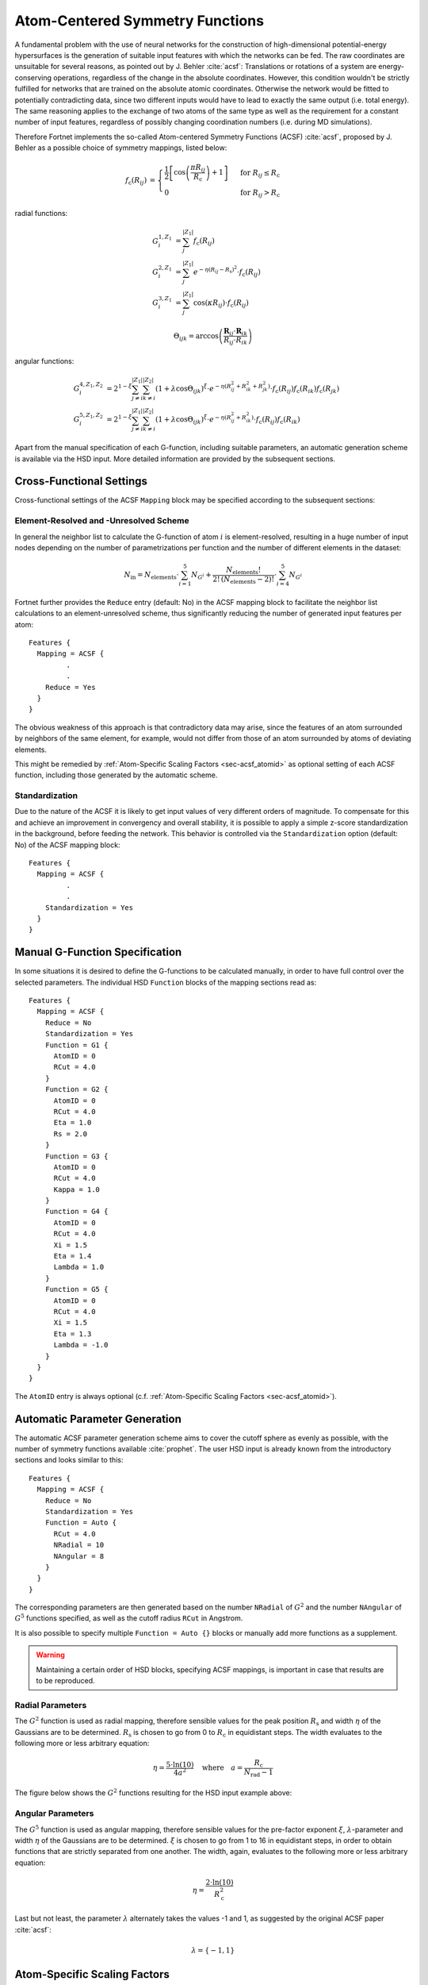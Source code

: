 .. _sec-acsf:
.. highlight:: none

################################
Atom-Centered Symmetry Functions
################################

A fundamental problem with the use of neural networks for the construction of
high-dimensional potential-energy hypersurfaces is the generation of suitable
input features with which the networks can be fed. The raw coordinates are
unsuitable for several reasons, as pointed out by J. Behler :cite:`acsf`:
Translations or rotations of a system are energy-conserving operations,
regardless of the change in the absolute coordinates. However, this condition
wouldn't be strictly fulfilled for networks that are trained on the absolute
atomic coordinates. Otherwise the network would be fitted to potentially
contradicting data, since two different inputs would have to lead to exactly the
same output (i.e. total energy). The same reasoning applies to the exchange of
two atoms of the same type as well as the requirement for a constant number of
input features, regardless of possibly changing coordination numbers
(i.e. during MD simulations).

Therefore Fortnet implements the so-called Atom-centered Symmetry Functions
(ACSF) :cite:`acsf`, proposed by J. Behler as a possible choice of symmetry
mappings, listed below:

.. math::

   \begin{align*}
   f_\mathrm{c}(R_{ij}) &=
   \begin{cases}
   \frac{1}{2}\left[\cos\left(\frac{\pi R_{ij}}{R_\mathrm{c}}\right)+
   1\right]&\text{ for }R_{ij}\leq R_\mathrm{c} \\ 0 &\text{ for }R_{ij}>
   R_\mathrm{c}
   \end{cases}
   \end{align*}

radial functions:

.. math::

   \begin{align*}
   G_i^{1,Z_1} &= \sum_j^{|Z_1|} f_\mathrm{c}(R_{ij}) \\
   G_i^{2,Z_1} &= \sum_j^{|Z_1|} e^{-\eta (R_{ij} - R_\mathrm{s})^2}
   \cdot f_\mathrm{c}(R_{ij})
   \\
   G_i^{3,Z_1} &= \sum_j^{|Z_1|} \cos(\kappa R_{ij})\cdot f_\mathrm{c}(R_{ij})
   \end{align*}

.. math::

   \Theta_{ijk} =
   \arccos\left(\frac{\boldsymbol{R}_{ij}\cdot
   \boldsymbol{R}_{ik}}{R_{ij}\cdot R_{ik}}\right)

angular functions:

.. math::

   \begin{align*}
   G_i^{4,Z_1,Z_2} &= 2^{1-\xi} \sum_{j\neq i}^{|Z_1|}\sum_{k\neq i}^{|Z_2|}
   (1+\lambda\cos\Theta_{ijk})^\xi \cdot e^{-\eta (R_{ij}^2
   + R_{ik}^2 + R_{jk}^2)}\cdot f_\mathrm{c}(R_{ij})f_\mathrm{c}(R_{ik})
   f_\mathrm{c}(R_{jk}) \\
   G_i^{5,Z_1,Z_2} &= 2^{1-\xi} \sum_{j\neq i}^{|Z_1|}\sum_{k\neq i}^{|Z_2|}
   (1 + \lambda\cos\Theta_{ijk})^\xi \cdot e^{-\eta (R_{ij}^2 + R_{ik}^2)}\cdot
   f_\mathrm{c}(R_{ij})f_\mathrm{c}(R_{ik})
   \end{align*}


Apart from the manual specification of each G-function, including suitable
parameters, an automatic generation scheme is available via the HSD input. More
detailed information are provided by the subsequent sections.

=========================
Cross-Functional Settings
=========================

Cross-functional settings of the ACSF ``Mapping`` block may be specified
according to the subsequent sections:

Element-Resolved and -Unresolved Scheme
---------------------------------------

In general the neighbor list to calculate the G-function of atom :math:`i` is
element-resolved, resulting in a huge number of input nodes depending on the
number of parametrizations per function and the number of different elements in
the dataset:

.. math::

   N_\mathrm{in} = N_\mathrm{elements}\cdot \sum_{i=1}^{5}N_{G^i} +
   \frac{N_\mathrm{elements}!}{2!\,(N_\mathrm{elements}-2)!}\cdot
   \sum_{i=4}^{5}N_{G^i}

Fortnet further provides the ``Reduce`` entry (default: No) in the ACSF mapping
block to facilitate the neighbor list calculations to an element-unresolved
scheme, thus significantly reducing the number of generated input features per
atom::

  Features {
    Mapping = ACSF {
           .
	   .
      Reduce = Yes
    }
  }

The obvious weakness of this approach is that contradictory data may arise,
since the features of an atom surrounded by neighbors of the same element, for
example, would not differ from those of an atom surrounded by atoms of deviating
elements.

This might be remedied by :ref:`Atom-Specific Scaling Factors <sec-acsf_atomid>`
as optional setting of each ACSF function, including those generated by the
automatic scheme.

Standardization
---------------

Due to the nature of the ACSF it is likely to get input values of very different
orders of magnitude. To compensate for this and achieve an improvement in
convergency and overall stability, it is possible to apply a simple z-score
standardization in the background, before feeding the network. This behavior is
controlled via the ``Standardization`` option (default: No) of the ACSF mapping
block::

  Features {
    Mapping = ACSF {
           .
	   .
      Standardization = Yes
    }
  }

===============================
Manual G-Function Specification
===============================

In some situations it is desired to define the G-functions to be calculated
manually, in order to have full control over the selected parameters. The
individual HSD ``Function`` blocks of the mapping sections read as::

  Features {
    Mapping = ACSF {
      Reduce = No
      Standardization = Yes
      Function = G1 {
	AtomID = 0
	RCut = 4.0
      }
      Function = G2 {
	AtomID = 0
	RCut = 4.0
	Eta = 1.0
	Rs = 2.0
      }
      Function = G3 {
	AtomID = 0
	RCut = 4.0
	Kappa = 1.0
      }
      Function = G4 {
	AtomID = 0
	RCut = 4.0
	Xi = 1.5
	Eta = 1.4
	Lambda = 1.0
      }
      Function = G5 {
	AtomID = 0
	RCut = 4.0
	Xi = 1.5
	Eta = 1.3
	Lambda = -1.0
      }
    }
  }

The ``AtomID`` entry is always optional (c.f.
:ref:`Atom-Specific Scaling Factors <sec-acsf_atomid>`).

==============================
Automatic Parameter Generation
==============================

The automatic ACSF parameter generation scheme aims to cover the cutoff sphere
as evenly as possible, with the number of symmetry functions available
:cite:`prophet`. The user HSD input is already known from the introductory
sections and looks similar to this::

  Features {
    Mapping = ACSF {
      Reduce = No
      Standardization = Yes
      Function = Auto {
	RCut = 4.0
	NRadial = 10
	NAngular = 8
      }
    }
  }

The corresponding parameters are then generated based on the number ``NRadial``
of :math:`G^2` and the number ``NAngular`` of :math:`G^5` functions specified,
as well as the cutoff radius ``RCut`` in Angstrom.

It is also possible to specify multiple ``Function = Auto {}`` blocks or
manually add more functions as a supplement.

.. warning::

   Maintaining a certain order of HSD blocks, specifying ACSF mappings, is
   important in case that results are to be reproduced.

Radial Parameters
-----------------

The :math:`G^2` function is used as radial mapping, therefore sensible values
for the peak position :math:`R_\mathrm{s}` and width :math:`\eta` of the
Gaussians are to be determined. :math:`R_\mathrm{s}` is chosen to go from 0 to
:math:`R_\mathrm{c}` in equidistant steps. The width evaluates to the following
more or less arbitrary equation:

.. math::

   \eta = \frac{5\cdot \ln(10)}{4a^2}\quad\text{where}\quad
   a = \frac{R_\mathrm{c}}{N_\mathrm{rad}-1}

The figure below shows the :math:`G^2` functions resulting for the HSD input
example above:

.. figure:: ../_figures/acsf/g2.svg
   :width: 100%
   :align: center
   :alt: Exemplary Visualization of :math:`G^2` Functions.



Angular Parameters
------------------

The :math:`G^5` function is used as angular mapping, therefore sensible values
for the pre-factor exponent :math:`\xi`, :math:`\lambda`-parameter and width
:math:`\eta` of the Gaussians are to be determined. :math:`\xi` is chosen to go
from 1 to 16 in equidistant steps, in order to obtain functions that are
strictly separated from one another. The width, again, evaluates to the
following more or less arbitrary equation:

.. math::

   \eta = \frac{2\cdot \ln(10)}{R_\mathrm{c}^2}

Last but not least, the parameter :math:`\lambda` alternately takes the values
-1 and 1, as suggested by the original ACSF paper :cite:`acsf`:

.. math::

   \lambda = \{-1,1\}

.. _sec-acsf_atomid:

=============================
Atom-Specific Scaling Factors
=============================

One possible extension of the ACSF mappings is the incorporation of external
atomic scaling factors :math:`q_{ij} = q_i \cdot q_j`, hereinafter referred to
as atom identifiers, in the cutoff function :math:`f_\mathrm{c}`:

.. math::

   \begin{align*}
   f_\mathrm{c}(R_{ij}) &=
   \begin{cases}
   \frac{\color{red}{q_{ij}}}{2}\left[\cos\left(\frac{\pi R_{ij}}{R_\mathrm{c}}
   \right)+1\right]&\text{ for }R_{ij}\leq R_\mathrm{c} \\ 0 &\text{ for }R_{ij}
   >R_\mathrm{c}
   \end{cases}
   \end{align*}

In addition to the structural information, atom-specific
features can thus be taken into account. A reasonable choice for the atom
identifiers would be, for example, the Mulliken populations from a quantum
mechanical simulation of the system.

The atom identifiers are extracted from the external atomic features provided by
the dataset. To do so, the dataset must provide at least one external feature
per atom to choose and an appropriate entry in the ``Function`` HSD-block of the
user input that specifies the index of the external feature set::

  Function = Auto {
    AtomID = 1
    RCut = 4.0
    NRadial = 10
    NAngular = 8
  }

The integer index corresponds to the atomic feature of the dataset to extract
and must take a value between one and the number of features per atom provided.
By default this index is chosen to be 0, which corresponds to neutral atomic
prefactors of 1.0.
